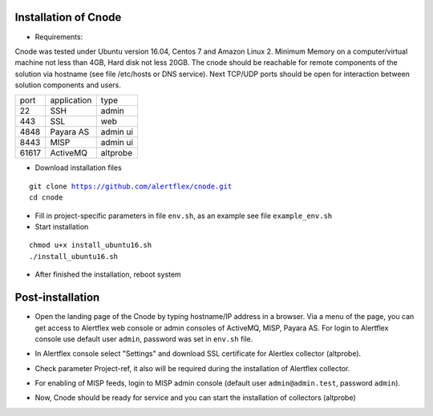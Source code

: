 Installation of Cnode
---------------------

* Requirements:

Cnode was tested under Ubuntu version 16.04, Centos 7 and Amazon Linux 2.
Minimum Memory on a computer/virtual machine not less than 4GB, Hard disk not less 20GB.
The cnode should be reachable for remote components of the solution via hostname (see file /etc/hosts or DNS service).
Next TCP/UDP ports should be open for interaction between solution components and users. 

+----------+-------------+----------+
| port     | application | type     |
+----------+-------------+----------+
| 22       |  SSH        | admin    |
+----------+-------------+----------+
| 443      |  SSL        | web      |
+----------+-------------+----------+
| 4848     |  Payara AS  | admin ui |
+----------+-------------+----------+
| 8443     |  MISP       | admin ui |
+----------+-------------+----------+
| 61617    |  ActiveMQ   | altprobe |
+----------+-------------+----------+

	
* Download installation files

.. parsed-literal::
  git clone https://github.com/alertflex/cnode.git
  cd cnode

* Fill in project-specific parameters in file ``env.sh``, as an example see file ``example_env.sh``

* Start installation
	
.. parsed-literal::
  chmod u+x install_ubuntu16.sh
  ./install_ubuntu16.sh

* After finished the installation, reboot system

Post-installation
-----------------

* Open the landing page of the Cnode by typing hostname/IP address in a browser. Via a menu of the page, you can get access to Alertflex web console or admin consoles of ActiveMQ, MISP, Payara AS. For login to Alertflex console use default user ``admin``, password was set in ``env.sh`` file.
.. image:: /images/main-page.png

* In Alertflex console select "Settings" and download SSL certificate for Alertlex collector (altprobe).

.. image:: /images/project.png

* Check parameter Project-ref, it also will be required during the installation of Alertflex collector.

.. image:: /images/project-id.png

* For enabling of MISP feeds, login to MISP admin console  (default user ``admin@admin.test``, password ``admin``).

.. image:: /images/misp-feeds.png

* Now, Cnode should be ready for service and you can start the installation of collectors (altprobe)

